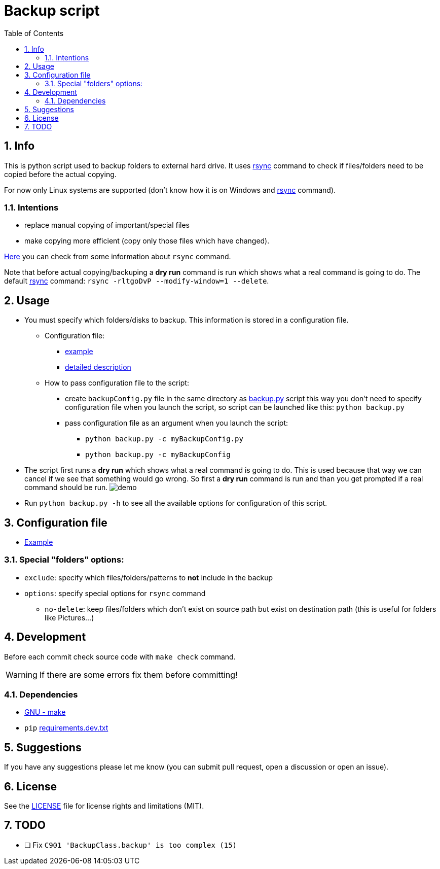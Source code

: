 = Backup script
:toc:
:sectnums:
:sectnumlevels: 4


== Info
This is python script used to backup folders to external hard drive.
It uses link:./rsync.md[rsync] command to check if files/folders need to be copied before the
actual copying.

For now only Linux systems are supported (don't know how it is on Windows and
link:./rsync.md[rsync] command).

=== Intentions
* replace manual copying of important/special files
* make copying more efficient (copy only those files which have changed).

link:./rsync.md[Here] you can check from some information about `rsync` command.

Note that before actual copying/backuping a *dry run* command is run which shows what a real command
is going to do.
The default link:./rsync.md[rsync] command: `rsync -rltgoDvP --modify-window=1 --delete`.


== Usage
* You must specify which folders/disks to backup. This information is stored in a
configuration file.

** Configuration file:
*** link:./exampleBackupConfig.py[example]
*** link:#configuration-file[detailed description]

** How to pass configuration file to the script:
*** create `backupConfig.py` file in the same directory as link:./backup.py[backup.py] script
this way you don't need to specify configuration file when you launch the script,
so script can be launched like this: `python backup.py`
*** pass configuration file as an argument when you launch the script:
**** `python backup.py -c myBackupConfig.py`
**** `python backup.py -c myBackupConfig`

* The script first runs a *dry run* which shows what a real command is going to do. This is used
because that way we can cancel if we see that something would go wrong. So first a *dry run*
command is run and than you get prompted if a real command should be run.
image:./Res/demo.gif[demo]

* Run `python backup.py -h` to see all the available options for configuration of this script.


== Configuration file [[configuration-file,Configuration file]]
* link:./exampleBackupConfig.py[Example]

=== Special "folders" options:
* `exclude`: specify which files/folders/patterns to *not* include in the backup
* `options`: specify special options for `rsync` command
** `no-delete`: keep files/folders which don't exist on source path but exist on destination path
(this is useful for folders like Pictures...)


== Development
Before each commit check source code with `make check` command.

WARNING: If there are some errors fix them before committing!

=== Dependencies
* https://www.gnu.org/software/make/[GNU - make]
* `pip` link:requirements.dev.txt[requirements.dev.txt]


== Suggestions
If you have any suggestions please let me know (you can submit pull request, open a discussion or
open an issue).


== License
See the link:./LICENSE.md[LICENSE] file for license rights and limitations (MIT).


== TODO
* [ ] Fix `C901 'BackupClass.backup' is too complex (15)`
